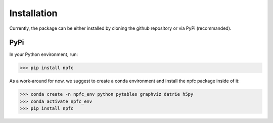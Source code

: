 ============
Installation
============

Currently, the package can be either installed by cloning the github repository
or via PyPi (recommanded).

PyPi
****

In your Python environment, run:

>>> pip install npfc

.. warning: There is currently an issue when pytables is installed via pip.
    We could not investigate this yet, so it currently is strongly recommended
    to install pytables using conda instead.
    To reflect this, we removed pytables from the PyPi package dependecies.
    If not installed, the deduplication step using a reference file will fail.

As a work-around for now, we suggest to create a conda environment and install
the npfc package inside of it:

>>> conda create -n npfc_env python pytables graphviz datrie h5py
>>> conda activate npfc_env
>>> pip install npfc
